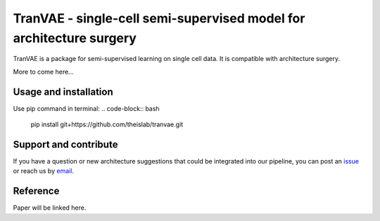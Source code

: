 
TranVAE - single-cell semi-supervised model for architecture surgery
=========================================================================
.. raw:: html
TranVAE is a package for semi-supervised learning on single cell data. It is compatible with architecture surgery.

More to come here...

Usage and installation
-------------------------------
Use pip command in terminal:
.. code-block:: bash

   pip install git+https://github.com/theislab/tranvae.git

Support and contribute
-------------------------------
If you have a question or new architecture suggestions that could be integrated into our pipeline, you can
post an `issue <https://github.com/theislab/tranvae/issues/new>`__ or reach us by `email <mailto:cottoneyejoe.server@gmail.com,mo.lotfollahi@gmail.com>`_.

Reference
-------------------------------
Paper will be linked here.

